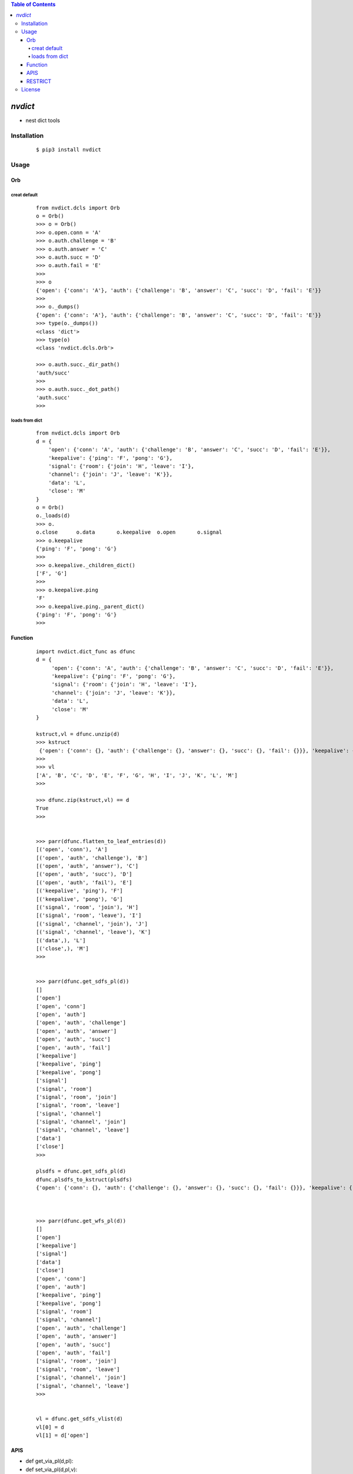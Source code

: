 .. contents:: Table of Contents
   :depth: 5


*nvdict*
------------

- nest dict tools

Installation
============

    ::
    
        $ pip3 install nvdict

Usage
=====

Orb
~~~

creat default
#############
    
    ::
        
        from nvdict.dcls import Orb
        o = Orb()
        >>> o = Orb()
        >>> o.open.conn = 'A'
        >>> o.auth.challenge = 'B'
        >>> o.auth.answer = 'C'
        >>> o.auth.succ = 'D'
        >>> o.auth.fail = 'E'
        >>>
        >>> o
        {'open': {'conn': 'A'}, 'auth': {'challenge': 'B', 'answer': 'C', 'succ': 'D', 'fail': 'E'}}
        >>>
        >>> o._dumps()
        {'open': {'conn': 'A'}, 'auth': {'challenge': 'B', 'answer': 'C', 'succ': 'D', 'fail': 'E'}}
        >>> type(o._dumps())
        <class 'dict'>
        >>> type(o)
        <class 'nvdict.dcls.Orb'>
        
        >>> o.auth.succ._dir_path()
        'auth/succ'
        >>>
        >>> o.auth.succ._dot_path()
        'auth.succ'
        >>>
        

loads from dict
###############

    ::
        
         from nvdict.dcls import Orb
         d = {
             'open': {'conn': 'A', 'auth': {'challenge': 'B', 'answer': 'C', 'succ': 'D', 'fail': 'E'}}, 
             'keepalive': {'ping': 'F', 'pong': 'G'}, 
             'signal': {'room': {'join': 'H', 'leave': 'I'}, 
             'channel': {'join': 'J', 'leave': 'K'}}, 
             'data': 'L', 
             'close': 'M'
         }
         o = Orb()
         o._loads(d)
         >>> o.
         o.close      o.data       o.keepalive  o.open       o.signal
         >>> o.keepalive
         {'ping': 'F', 'pong': 'G'}
         >>>
         >>> o.keepalive._children_dict()
         ['F', 'G']
         >>>
         >>> o.keepalive.ping
         'F'
         >>> o.keepalive.ping._parent_dict()
         {'ping': 'F', 'pong': 'G'}
         >>>
         


Function
~~~~~~~~
    
    ::
        
        import nvdict.dict_func as dfunc
        d = {
             'open': {'conn': 'A', 'auth': {'challenge': 'B', 'answer': 'C', 'succ': 'D', 'fail': 'E'}},
             'keepalive': {'ping': 'F', 'pong': 'G'},
             'signal': {'room': {'join': 'H', 'leave': 'I'},
             'channel': {'join': 'J', 'leave': 'K'}},
             'data': 'L',
             'close': 'M'
        }
        
        kstruct,vl = dfunc.unzip(d)
        >>> kstruct
         {'open': {'conn': {}, 'auth': {'challenge': {}, 'answer': {}, 'succ': {}, 'fail': {}}}, 'keepalive': {'ping': {}, 'pong': {}}, 'signal': {'room': {'join': {}, 'leave': {}}, 'channel': {'join': {}, 'leave': {}}}, 'data': {}, 'close': {}}
        >>>
        >>> vl
        ['A', 'B', 'C', 'D', 'E', 'F', 'G', 'H', 'I', 'J', 'K', 'L', 'M']
        >>>

        >>> dfunc.zip(kstruct,vl) == d
        True
        >>>


        >>> parr(dfunc.flatten_to_leaf_entries(d))
        [('open', 'conn'), 'A']
        [('open', 'auth', 'challenge'), 'B']
        [('open', 'auth', 'answer'), 'C']
        [('open', 'auth', 'succ'), 'D']
        [('open', 'auth', 'fail'), 'E']
        [('keepalive', 'ping'), 'F']
        [('keepalive', 'pong'), 'G']
        [('signal', 'room', 'join'), 'H']
        [('signal', 'room', 'leave'), 'I']
        [('signal', 'channel', 'join'), 'J']
        [('signal', 'channel', 'leave'), 'K']
        [('data',), 'L']
        [('close',), 'M']
        >>>


        >>> parr(dfunc.get_sdfs_pl(d))
        []
        ['open']
        ['open', 'conn']
        ['open', 'auth']
        ['open', 'auth', 'challenge']
        ['open', 'auth', 'answer']
        ['open', 'auth', 'succ']
        ['open', 'auth', 'fail']
        ['keepalive']
        ['keepalive', 'ping']
        ['keepalive', 'pong']
        ['signal']
        ['signal', 'room']
        ['signal', 'room', 'join']
        ['signal', 'room', 'leave']
        ['signal', 'channel']
        ['signal', 'channel', 'join']
        ['signal', 'channel', 'leave']
        ['data']
        ['close']
        >>>

        plsdfs = dfunc.get_sdfs_pl(d) 
        dfunc.plsdfs_to_kstruct(plsdfs)
        {'open': {'conn': {}, 'auth': {'challenge': {}, 'answer': {}, 'succ': {}, 'fail': {}}}, 'keepalive': {'ping': {}, 'pong': {}}, 'signal': {'room': {'join': {}, 'leave': {}}, 'channel': {'join': {}, 'leave': {}}}, 'data': {}, 'close': {}}



        >>> parr(dfunc.get_wfs_pl(d))
        []
        ['open']
        ['keepalive']
        ['signal']
        ['data']
        ['close']
        ['open', 'conn']
        ['open', 'auth']
        ['keepalive', 'ping']
        ['keepalive', 'pong']
        ['signal', 'room']
        ['signal', 'channel']
        ['open', 'auth', 'challenge']
        ['open', 'auth', 'answer']
        ['open', 'auth', 'succ']
        ['open', 'auth', 'fail']
        ['signal', 'room', 'join']
        ['signal', 'room', 'leave']
        ['signal', 'channel', 'join']
        ['signal', 'channel', 'leave']
        >>>

        
        vl = dfunc.get_sdfs_vlist(d)
        vl[0] = d
        vl[1] = d['open']        


APIS        
~~~~
- def get_via_pl(d,pl):
- def set_via_pl(d,pl,v):
- def set_dflt_via_pl(d,pl,*args):
- def del_via_pl(d,pl):
- def is_leaf_pl_via_dict(d,pl):
- def get_type_str(o):
- def get_kschema(d):
- def get_kstruct(d):
- def get_ppl(pl):
- def get_plmat(d):
- def get_wfs_pl(d):
- def get_sdfs_pl(d):
- def get_sdfs_leaf_pl(d):
- def get_sdfs_nonleaf_pl(d):
- def plsdfs_to_kstruct(sdfs):
- def is_leaf_pl_via_plsdfs(sdfs_pl,pl):
- def get_pl_children_via_plsdfs(plsdfs,pl):
- def get_vfstch(d):
- def get_vlstch(d):
- def get_which_vchild(d,which):
- def get_some_vchildren(d,*whiches):
- def get_vchildren(d):
- def get_vchild_count(d):
- def is_leafv(d):
- def get_wfs_vmat(d):
- def get_wfs_vlist(d):
- def get_sdfs_vlist(d):
- def get_sdfs_leaf_vlist(d):
- def get_vstruct(d):
- def get_count(d):
- def flatten_to_leaf_entries(d):
- def flatten_to_leaf_dict(d):
- def deflatten_from_leaf_entries(leaf_entries):
- def get_flatvl_via_kstruct(d,kstruct):
- def unzip(d):
- def zip(kstruct,flat_vl):
- def _get_mat(d):
- def _is_leaf_ele(ele):
- def _get_wfs_elist(d):
- def _get_eparent(ele):
- def _get_efstch(ele):
- def _get_ersib(ele):
- def _get_ersib_of_fst_ance_having_rsib(ele):
- def _get_ele_sdfs_next(ele):
- def _get_ele_sdfs(ele):


RESTRICT
~~~~~~~~
- only support nested dict, no array
- for full support ,refer to this: 
- https://github.com/ihgazni2/ndtreepy
- https://github.com/navegador5/nvtree
        

License
=======

- MIT
